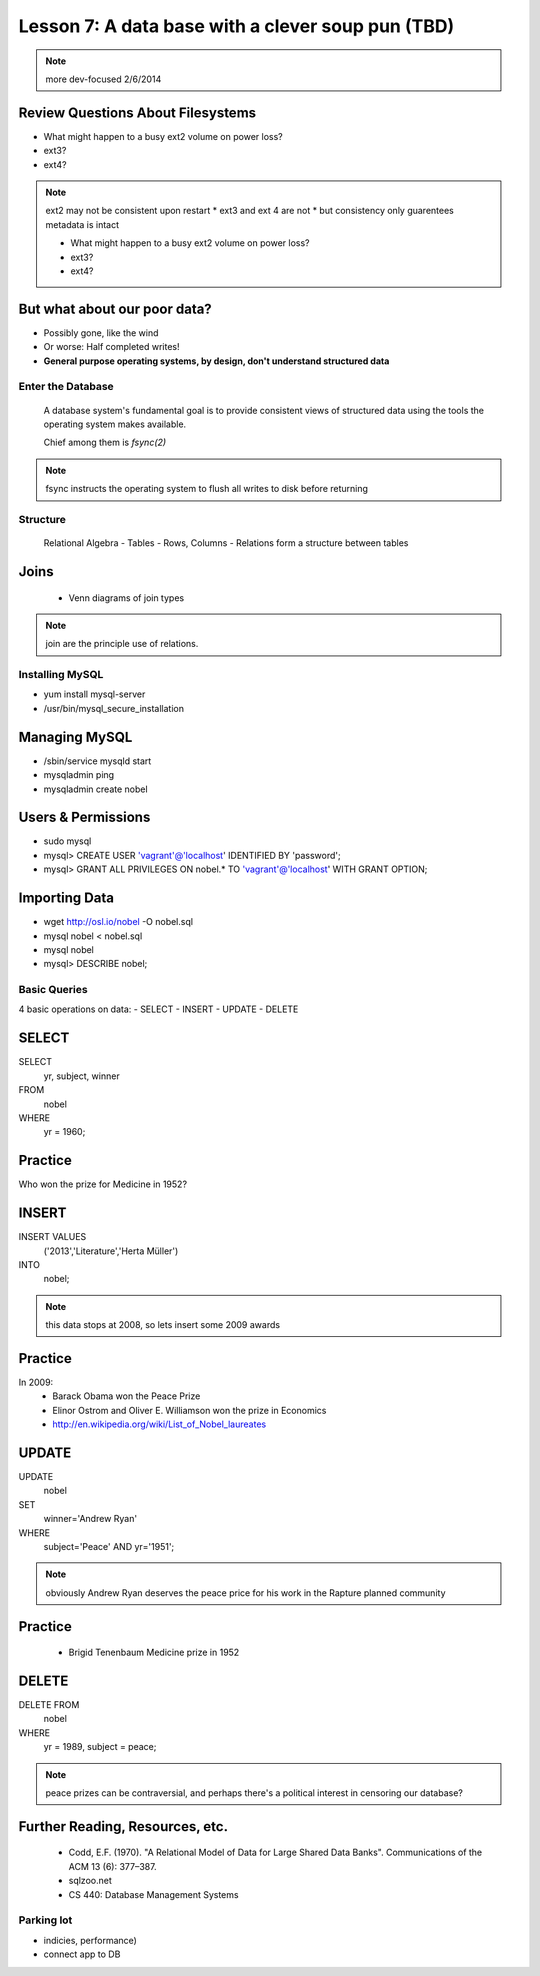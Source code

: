 ==================================================
Lesson 7: A data base with a clever soup pun (TBD)
==================================================


.. note:: more dev-focused
    2/6/2014

Review Questions About Filesystems
---------------------------------------

.. rst-class:: build

- What might happen to a busy ext2 volume on power loss?
- ext3?
- ext4?

.. note:: ext2 may not be consistent upon restart 
    * ext3 and ext 4 are not
    * but consistency only guarentees metadata is intact

    * What might happen to a busy ext2 volume on power loss?
    * ext3?
    * ext4?

But what about our poor data?
-----------------------------

.. rst-class:: build

- Possibly gone, like the wind

- Or worse: Half completed writes!

- **General purpose operating systems, by design, don't understand structured data**

Enter the Database
==================
 
  A database system's fundamental goal is to provide consistent views of structured
  data using the tools the operating system makes available.
  
  Chief among them is *fsync(2)*

.. note:: fsync instructs the operating system to flush all writes to disk before returning

Structure
=========

  Relational Algebra
  - Tables
  - Rows, Columns
  - Relations form a structure between tables

Joins
-----
 * Venn diagrams of join types

.. note:: join are the principle use of relations.

Installing MySQL
================

- yum install mysql-server
- /usr/bin/mysql_secure_installation

Managing MySQL
--------------
- /sbin/service mysqld start
- mysqladmin ping
- mysqladmin create nobel


Users & Permissions
-------------------
- sudo mysql
- mysql> CREATE USER 'vagrant'@'localhost' IDENTIFIED BY 'password';
- mysql> GRANT ALL PRIVILEGES ON nobel.* TO 'vagrant'@'localhost' WITH GRANT OPTION;

Importing Data
--------------

- wget http://osl.io/nobel -O nobel.sql
- mysql nobel < nobel.sql
- mysql nobel
- mysql> DESCRIBE nobel;

Basic Queries
=============

4 basic operations on data:
- SELECT
- INSERT
- UPDATE
- DELETE

SELECT
------
SELECT 
   yr, subject, winner
FROM 
   nobel
WHERE 
   yr = 1960;

Practice
--------

Who won the prize for Medicine in 1952?


INSERT
------
INSERT VALUES
   ('2013','Literature','Herta Müller')
INTO 
   nobel;

.. note:: this data stops at 2008, so lets insert some 2009 awards

Practice
--------
In 2009:
 - Barack Obama won the Peace Prize
 - Elinor Ostrom and Oliver E. Williamson won the prize in Economics
 - http://en.wikipedia.org/wiki/List_of_Nobel_laureates

UPDATE
------
UPDATE 
   nobel
SET 
   winner='Andrew Ryan'
WHERE 
   subject='Peace' AND yr='1951';

.. note:: obviously Andrew Ryan deserves the peace price for his work 
          in the Rapture planned community

Practice
--------

 - Brigid Tenenbaum Medicine prize in 1952

DELETE
------

DELETE FROM 
   nobel 
WHERE 
   yr = 1989, subject = peace;

.. note:: peace prizes can be contraversial, and perhaps there's a political interest in censoring our database?

Further Reading, Resources, etc.
--------------------------------

  * Codd, E.F. (1970). "A Relational Model of Data for Large Shared Data Banks". Communications of the ACM 13 (6): 377–387.
  * sqlzoo.net
  * CS 440: Database Management Systems



Parking lot
===========
- indicies, performance)
- connect app to DB

